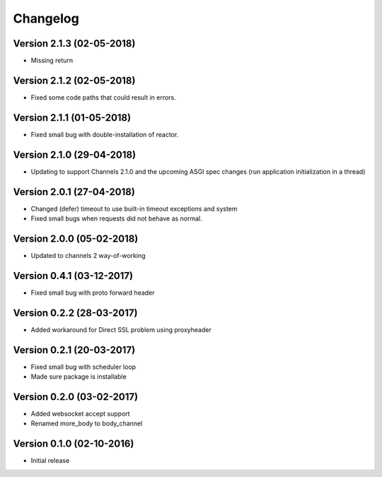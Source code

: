 Changelog
=========

Version 2.1.3 (02-05-2018)
-----------------------------------------------------------

*   Missing return

Version 2.1.2 (02-05-2018)
-----------------------------------------------------------

*   Fixed some code paths that could result in errors.

Version 2.1.1 (01-05-2018)
-----------------------------------------------------------

*   Fixed small bug with double-installation of reactor.

Version 2.1.0 (29-04-2018)
-----------------------------------------------------------

*   Updating to support Channels 2.1.0 and the upcoming
    ASGI spec changes (run application initialization in a thread)

Version 2.0.1 (27-04-2018)
-----------------------------------------------------------

*   Changed (defer) timeout to use built-in timeout exceptions
    and system
*   Fixed small bugs when requests did not behave as normal.

Version 2.0.0 (05-02-2018)
-----------------------------------------------------------

*   Updated to channels 2 way-of-working

Version 0.4.1 (03-12-2017)
-----------------------------------------------------------

*   Fixed small bug with proto forward header

Version 0.2.2 (28-03-2017)
-----------------------------------------------------------

*   Added workaround for Direct SSL problem using proxyheader

Version 0.2.1 (20-03-2017)
-----------------------------------------------------------

*   Fixed small bug with scheduler loop
*   Made sure package is installable

Version 0.2.0 (03-02-2017)
-----------------------------------------------------------

*   Added websocket accept support
*   Renamed more_body to body_channel

Version 0.1.0 (02-10-2016)
-----------------------------------------------------------

*   Initial release

